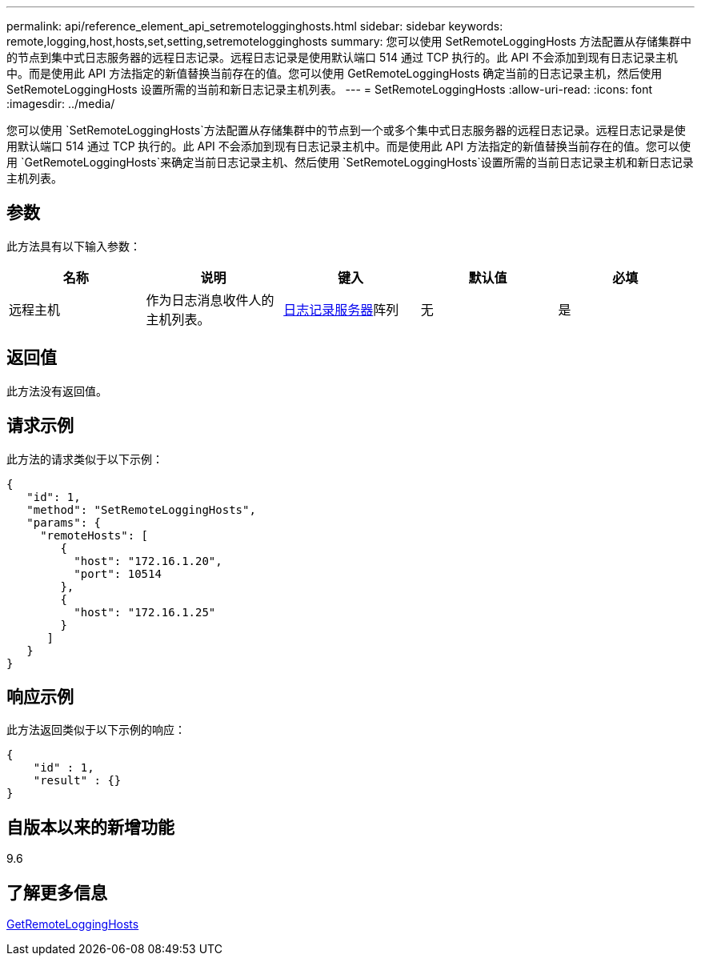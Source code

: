 ---
permalink: api/reference_element_api_setremotelogginghosts.html 
sidebar: sidebar 
keywords: remote,logging,host,hosts,set,setting,setremotelogginghosts 
summary: 您可以使用 SetRemoteLoggingHosts 方法配置从存储集群中的节点到集中式日志服务器的远程日志记录。远程日志记录是使用默认端口 514 通过 TCP 执行的。此 API 不会添加到现有日志记录主机中。而是使用此 API 方法指定的新值替换当前存在的值。您可以使用 GetRemoteLoggingHosts 确定当前的日志记录主机，然后使用 SetRemoteLoggingHosts 设置所需的当前和新日志记录主机列表。 
---
= SetRemoteLoggingHosts
:allow-uri-read: 
:icons: font
:imagesdir: ../media/


[role="lead"]
您可以使用 `SetRemoteLoggingHosts`方法配置从存储集群中的节点到一个或多个集中式日志服务器的远程日志记录。远程日志记录是使用默认端口 514 通过 TCP 执行的。此 API 不会添加到现有日志记录主机中。而是使用此 API 方法指定的新值替换当前存在的值。您可以使用 `GetRemoteLoggingHosts`来确定当前日志记录主机、然后使用 `SetRemoteLoggingHosts`设置所需的当前日志记录主机和新日志记录主机列表。



== 参数

此方法具有以下输入参数：

|===
| 名称 | 说明 | 键入 | 默认值 | 必填 


 a| 
远程主机
 a| 
作为日志消息收件人的主机列表。
 a| 
xref:reference_element_api_loggingserver.adoc[日志记录服务器]阵列
 a| 
无
 a| 
是

|===


== 返回值

此方法没有返回值。



== 请求示例

此方法的请求类似于以下示例：

[listing]
----
{
   "id": 1,
   "method": "SetRemoteLoggingHosts",
   "params": {
     "remoteHosts": [
        {
          "host": "172.16.1.20",
          "port": 10514
        },
        {
          "host": "172.16.1.25"
        }
      ]
   }
}
----


== 响应示例

此方法返回类似于以下示例的响应：

[listing]
----
{
    "id" : 1,
    "result" : {}
}
----


== 自版本以来的新增功能

9.6



== 了解更多信息

xref:reference_element_api_getremotelogginghosts.adoc[GetRemoteLoggingHosts]
